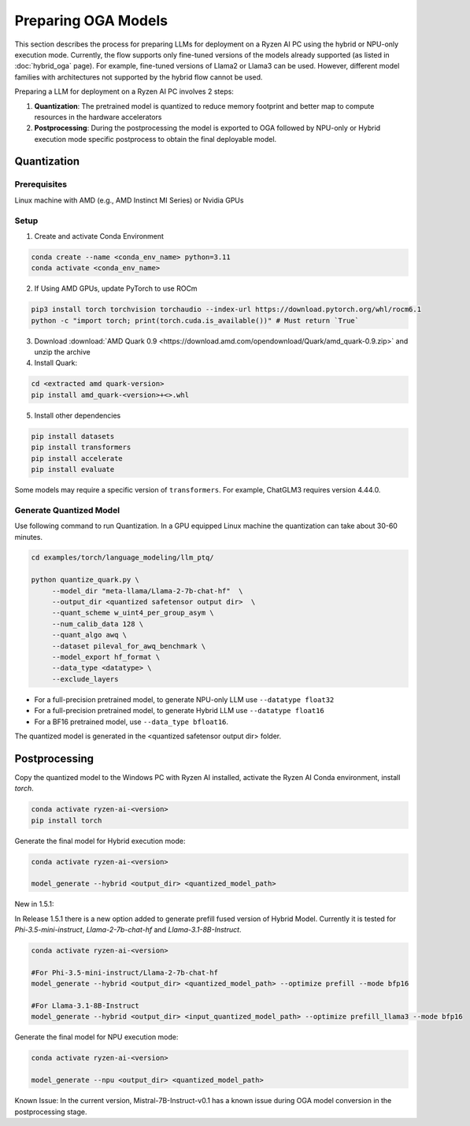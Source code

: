 ####################
Preparing OGA Models
####################

This section describes the process for preparing LLMs for deployment on a Ryzen AI PC using the hybrid or NPU-only execution mode. Currently, the flow supports only fine-tuned versions of the models already supported (as listed in :doc:`hybrid_oga` page). For example, fine-tuned versions of Llama2 or Llama3 can be used. However, different model families with architectures not supported by the hybrid flow cannot be used.

Preparing a LLM for deployment on a Ryzen AI PC involves 2 steps:

1. **Quantization**: The pretrained model is quantized to reduce memory footprint and better map to compute resources in the hardware accelerators
2. **Postprocessing**: During the postprocessing the model is exported to OGA followed by NPU-only or Hybrid execution mode specific postprocess to obtain the final deployable model.

************
Quantization
************

Prerequisites
=============
Linux machine with AMD (e.g., AMD Instinct MI Series) or Nvidia GPUs

Setup
=====

1. Create and activate Conda Environment 

.. code-block::

    conda create --name <conda_env_name> python=3.11
    conda activate <conda_env_name>

2. If Using AMD GPUs, update PyTorch to use ROCm 

.. code-block:: 
  
     pip3 install torch torchvision torchaudio --index-url https://download.pytorch.org/whl/rocm6.1
     python -c "import torch; print(torch.cuda.is_available())" # Must return `True`

3. Download :download:`AMD Quark 0.9 <https://download.amd.com/opendownload/Quark/amd_quark-0.9.zip>` and unzip the archive


4. Install Quark: 

.. code-block::

     cd <extracted amd quark-version>
     pip install amd_quark-<version>+<>.whl

5. Install other dependencies

.. code-block::

   pip install datasets
   pip install transformers
   pip install accelerate
   pip install evaluate


Some models may require a specific version of ``transformers``. For example, ChatGLM3 requires version 4.44.0.   

Generate Quantized Model
========================

Use following command to run Quantization. In a GPU equipped Linux machine the quantization can take about 30-60 minutes. 

.. code-block::

     cd examples/torch/language_modeling/llm_ptq/
     
     python quantize_quark.py \
          --model_dir "meta-llama/Llama-2-7b-chat-hf"  \
          --output_dir <quantized safetensor output dir>  \
          --quant_scheme w_uint4_per_group_asym \
          --num_calib_data 128 \
          --quant_algo awq \
          --dataset pileval_for_awq_benchmark \
          --model_export hf_format \
          --data_type <datatype> \
          --exclude_layers


- For a full-precision pretrained model, to generate NPU-only LLM use ``--datatype float32``
- For a full-precision pretrained model, to generate Hybrid LLM use ``--datatype float16``
- For a BF16 pretrained model, use ``--data_type bfloat16``.

The quantized model is generated in the <quantized safetensor output dir> folder.

**************
Postprocessing
**************

Copy the quantized model to the Windows PC with Ryzen AI installed, activate the Ryzen AI Conda environment, install `torch`.

.. code-block::

    conda activate ryzen-ai-<version>
    pip install torch

Generate the final model for Hybrid execution mode:

.. code-block::

   conda activate ryzen-ai-<version>

   model_generate --hybrid <output_dir> <quantized_model_path>  


New in 1.5.1: 

In Release 1.5.1 there is a new option added to generate prefill fused version of Hybrid Model. Currently it is tested for `Phi-3.5-mini-instruct`, `Llama-2-7b-chat-hf` and `Llama-3.1-8B-Instruct`. 

.. code-block::

    conda activate ryzen-ai-<version>

    #For Phi-3.5-mini-instruct/Llama-2-7b-chat-hf
    model_generate --hybrid <output_dir> <quantized_model_path> --optimize prefill --mode bfp16

    #For Llama-3.1-8B-Instruct
    model_generate --hybrid <output_dir> <input_quantized_model_path> --optimize prefill_llama3 --mode bfp16
   

 
Generate the final model for NPU execution mode:

.. code-block::

   conda activate ryzen-ai-<version>

   model_generate --npu <output_dir> <quantized_model_path>  


Known Issue: In the current version, Mistral-7B-Instruct-v0.1 has a known issue during OGA model conversion in the postprocessing stage.

..
  ------------

  #####################################
  License
  #####################################

  Ryzen AI is licensed under `MIT License <https://github.com/amd/ryzen-ai-documentation/blob/main/License>`_ . Refer to the `LICENSE File <https://github.com/amd/ryzen-ai-documentation/blob/main/License>`_ for the full license text and copyright notice.
